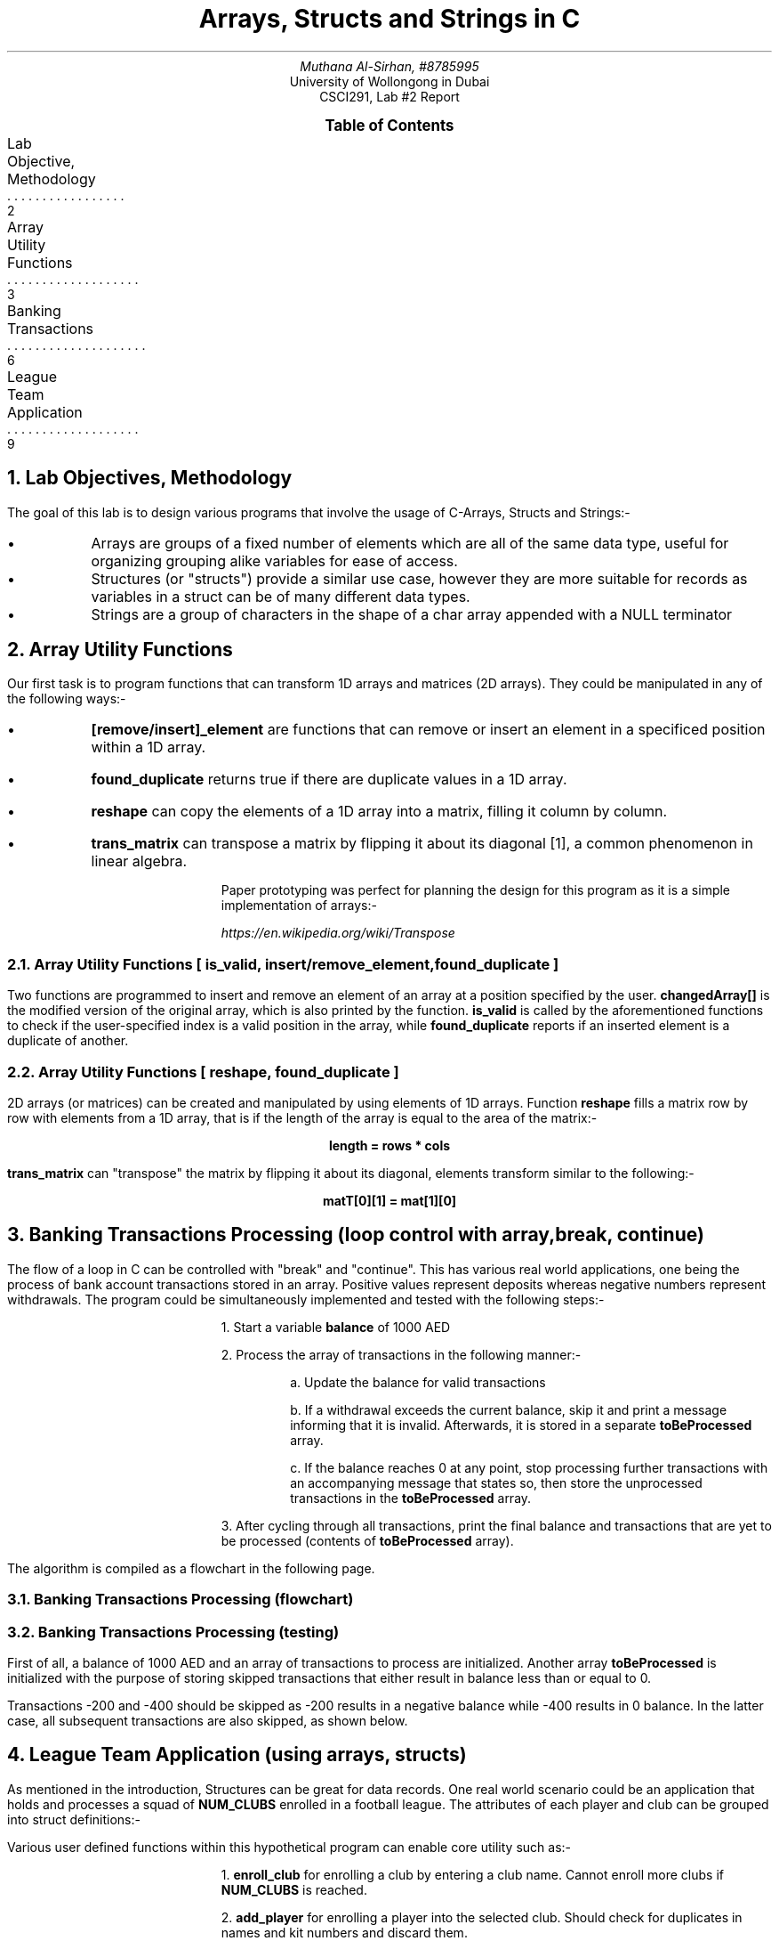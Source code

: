 .nr VS 15p
.fam Verdana
.PDFPIC -C "logo.pdf" 3i 3i
.TL
Arrays, Structs and Strings in C
.AU
Muthana Al-Sirhan, #8785995
.AI
University of Wollongong in Dubai
CSCI291, Lab #2 Report

.PP

.XS 2
Lab Objective, Methodology
.XA 3
Array Utility Functions
.XA 6
Banking Transactions
.XA 9
League Team Application
.XE

.PX

.bp \" Page 2

.NH 1
Lab Objectives, Methodology
.PP

The goal of this lab is to design various programs that involve the usage of C-Arrays, Structs and Strings:-

.IP \(bu 
Arrays are groups of a fixed number of elements which are all of the same data type, useful for organizing grouping alike variables for ease of access.

.IP \(bu
Structures (or "structs") provide a similar use case, however they are more suitable for records as variables in a struct can be of many different data types. 

.IP \(bu
Strings are a group of characters in the shape of a char array appended with a NULL terminator


.PDFPIC -C "examples.pdf" 4i 4i

.bp \"Page 3

.NH 1
Array Utility Functions

.PP
Our first task is to program functions that can transform 1D arrays and matrices (2D arrays). They could be manipulated in any of the following ways:- 

.IP \(bu
.fam JetBrains
.B "[remove/insert]_element" 
.fam Verdana
are functions that can remove or insert an element in a specificed position within a 1D array.
.IP \(bu
.fam JetBrains
.B "found_duplicate" 
.fam Verdana
returns true if there are duplicate values in a 1D array.
.IP \(bu
.fam JetBrains
.B "reshape" 
.fam Verdana
can copy the elements of a 1D array into a matrix, filling it column by column.
.IP \(bu
.fam JetBrains
.B "trans_matrix" 
.fam Verdana
can transpose a matrix by flipping it about its diagonal [1], a common phenomenon in linear algebra.

Paper prototyping was perfect for planning the design for this program as it is a simple implementation of arrays:-

.PDFPIC "arrayPaperProto1.pdf" 3i 3i
.PDFPIC "arrayPaperProto2.pdf" 3i 3i

.FS [1]
https://en.wikipedia.org/wiki/Transpose
.FE

.bp \" Page 4

.NH 2
Array Utility Functions [
.fam JetBrains
is_valid, insert/remove_element, found_duplicate
.fam Verdana
]

.PP
Two functions are programmed to insert and remove an element of an array at a position specified by the user.
.fam JetBrains
.B "changedArray[]"
.fam Verdana
is the modified version of the original array, which is also printed by the function.
.fam JetBrains
.B "is_valid"
.fam Verdana
is called by the aforementioned functions to check if the user-specified index is a valid position in the array, while
.fam JetBrains
.B "found_duplicate"
.fam Verdana
reports if an inserted element is a duplicate of another.

.PDFPIC "array1.pdf" 5i 5i
.PDFPIC "array2.pdf" 5i 5i
.PDFPIC "array4.pdf" 5i 5i

.bp \" Page 5

.NH 2
Array Utility Functions [
.fam JetBrains
reshape, found_duplicate
.fam Verdana
]

.PP
2D arrays (or matrices) can be created and manipulated by using elements of 1D arrays. Function
.fam JetBrains
.B "reshape"
.fam Verdana
fills a matrix row by row with elements from a 1D array, that is if the length of the array is equal to the area of the matrix:- 

.fam JetBrains
.ft B
.ce
length = rows * cols

trans_matrix
.fam Verdana
.ft R
can "transpose" the matrix by flipping it about its diagonal, elements transform similar to the following:-

.fam JetBrains
.ft B
.ce
matT[0][1] = mat[1][0]
.fam Verdana
.ft R

.PDFPIC "array3.pdf" 5i 5i

.bp \" Page 6

.NH 1
Banking Transactions Processing (loop control with array, break, continue)

.PP
The flow of a loop in C can be controlled with "break" and "continue". This has various real world applications, one being the process of bank account transactions stored in an array. Positive values represent deposits whereas negative numbers represent withdrawals. The program could be simultaneously implemented and tested with the following steps:-

.IP
1. Start a variable 
.fam JetBrains
.B "balance"
.fam Verdana
of 1000 AED
.IP
2. Process the array of transactions in the following manner:-
.RS
.IP
a. Update the balance for valid transactions
.IP
b. If a withdrawal exceeds the current balance, skip it and print a message informing that it is invalid. Afterwards, it is stored in a separate 
.fam JetBrains
.B "toBeProcessed"
.fam Verdana
array.
.IP
c. If the balance reaches 0 at any point, stop processing further transactions with an accompanying message that states so, then store the unprocessed transactions in the 
.fam JetBrains
.B "toBeProcessed" 
.fam Verdana
array.
.RE
.IP
3. After cycling through all transactions, print the final balance and transactions that are yet to be processed (contents of 
.fam JetBrains
.B "toBeProcessed" 
.fam Verdana
array).

.PP
The algorithm is compiled as a flowchart in the following page.

.PDFPIC "atm.pdf" 4i 4i

.bp \" Page 7

.NH 2
Banking Transactions Processing (flowchart)
.PDFPIC "task2Flowchart.pdf" 8i 8i

.bp \" Page 8
.NH 2
Banking Transactions Processing (testing)

.PP
First of all, a balance of 1000 AED and an array of transactions to process are initialized. Another array
.fam JetBrains
.B "toBeProcessed"
.fam Verdana
is initialized with the purpose of storing skipped transactions that either result in balance less than or equal to 0.

.PDFPIC "bankCode1.pdf" 4i 4i

.PP
Transactions -200 and -400 should be skipped as -200 results in a negative balance while -400 results in 0 balance. In the latter case, all subsequent transactions are also skipped, as shown below.

.PDFPIC "bankCode2.pdf" 4i 4i

.bp \" Page 9
.NH 1
League Team Application (using arrays, structs)

.PP
As mentioned in the introduction, Structures can be great for data records. One real world scenario could be an application that holds and processes a squad of 
.fam JetBrains
.B "NUM_CLUBS"
.fam Verdana
enrolled in a football league. The attributes of each player and club can be grouped into struct definitions:-
.TS
allbox expand tab(|);
c s s s s 
cb cb cb cb cb
c c c c c.
Table 1: Player Attributes
Name (string) | Kit Number (int) | Club (string) | Age (struct) | Position (string)
T{
Full name of the player (first and last)
T}|T{
Players wear 2-digit numbered kits (1-99) 
T}|T{
Name of club player is enrolled in 
T}|T{
Age of the player through birthdate (day, month, year)
T}|T{
Describe a player's role within their club
T}
.TE

.TS
allbox center tab(|);
c s s
cb cb cb
c c c.
Table 2: Club Attributes
Name (string) | Array of players | Active Size (int)
T{
Name of the team
T}|T{
To store details of each individual player
T}|T{
To store amount of enrolled players in club
T}
.TE

.PP
Various user defined functions within this hypothetical program can enable core utility such as:-
.IP
1. 
.fam JetBrains
.B "enroll_club"
.fam Verdana
for enrolling a club by entering a club name. Cannot enroll more clubs if
.fam JetBrains
.B "NUM_CLUBS"
.fam Verdana
is reached.
.IP
2.
.fam JetBrains
.B "add_player"
.fam Verdana
for enrolling a player into the selected club. Should check for duplicates in names and kit numbers and discard them.
.IP
3.
.fam JetBrains
.B "search_update"
.fam Verdana
for searching a player by name and kit number, then updating any player attributes. (see page 8 for psuedocode on this functions algorithm)
.IP
4.
.fam JetBrains
.B "display_club_statistics"
.fam Verdana
for displaying a list of all enrolled clubs and details of each player.
.IP
5. Various utility functions for displaying the main interface and handling invalid input types without crashing the program.

.PDFPIC "leagueFC.pdf" 3i 3i

.bp \" Page 10

.NH 2
League Team Application [
.fam JetBrains
enroll_club(), add_player()
.fam Verdana
]
.PP
Clubs can be added to the database, then players can be enrolled into each club.

.PDFPIC "league1.pdf" 5i 5i

Players cannot be enrolled if there are no clubs added.

.PDFPIC "league2.pdf" 4i 4i

.bp \" Page 11
.NH 2
League Team Application [
.fam JetBrains
display_club_statistics()
.fam Verdana
]
.PP
Statistics of each club and each players attributes can be accessed with this function. Multiple "for" loops cycle through the entire database and print information.

.PDFPIC "league3.pdf" 6i 6i

.bp \" Page 12
.NH 2
League Team Application [
.fam JetBrains
search_update()
.fam Verdana
]
.PP
Players can be searched by name. Multiple "for" loops cycle through the entire database of enrolled clubs and players to search for the player. Once found, the player's attributes can be updated.
.PDFPIC "league4.pdf" 7i 7i

.bp \" Page 13
.NH 3
League Team Application [
.fam JetBrains
search_update()
.fam Verdana
algorithm]
.PDFPIC "psuedoSU.pdf" 8i 8i
.PP
